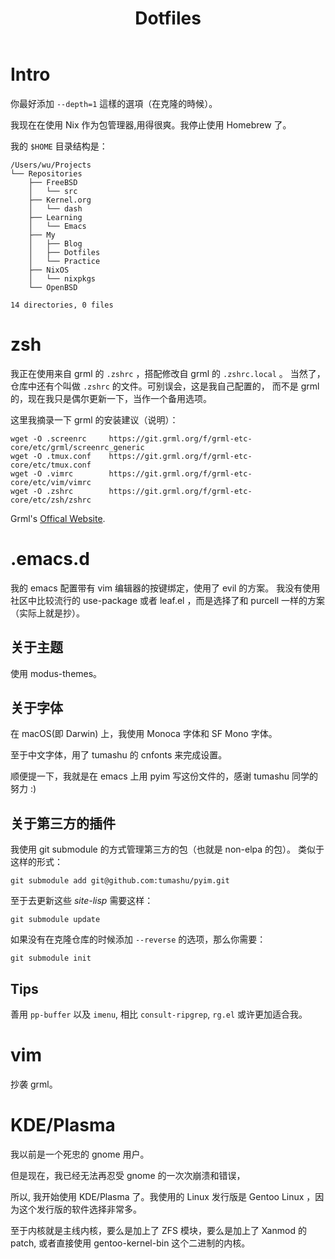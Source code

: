 #+title: Dotfiles

* Intro

你最好添加 =--depth=1= 這樣的選項（在克隆的時候）。

我现在在使用 Nix 作为包管理器,用得很爽。我停止使用 Homebrew 了。

我的 =$HOME= 目录结构是：

#+begin_example
  /Users/wu/Projects
  └── Repositories
      ├── FreeBSD
      │   └── src
      ├── Kernel.org
      │   └── dash
      ├── Learning
      │   └── Emacs
      ├── My
      │   ├── Blog
      │   ├── Dotfiles
      │   └── Practice
      ├── NixOS
      │   └── nixpkgs
      └── OpenBSD

  14 directories, 0 files
#+end_example

* zsh

我正在使用来自 grml 的 =.zshrc= ，搭配修改自 grml 的 =.zshrc.local= 。
当然了，仓库中还有个叫做 =.zshrc= 的文件。可别误会，这是我自己配置的，
而不是 grml 的，现在我只是偶尔更新一下，当作一个备用选项。

这里我摘录一下 grml 的安装建议（说明）：

#+begin_src  shell
  wget -O .screenrc     https://git.grml.org/f/grml-etc-core/etc/grml/screenrc_generic
  wget -O .tmux.conf    https://git.grml.org/f/grml-etc-core/etc/tmux.conf
  wget -O .vimrc        https://git.grml.org/f/grml-etc-core/etc/vim/vimrc
  wget -O .zshrc        https://git.grml.org/f/grml-etc-core/etc/zsh/zshrc
#+end_src

Grml's [[https://grml.org/console][Offical Website]].

* .emacs.d

我的 emacs 配置带有 vim 编辑器的按键绑定，使用了 evil 的方案。
我没有使用社区中比较流行的 use-package 或者 leaf.el ，而是选择了和 purcell 一样的方案 （实际上就是抄）。

** 关于主题

使用 modus-themes。

** 关于字体

在 macOS(即 Darwin) 上，我使用 Monoca 字体和 SF Mono 字体。

至于中文字体，用了 tumashu 的 cnfonts 来完成设置。

顺便提一下，我就是在 emacs 上用 pyim 写这份文件的，感谢 tumashu 同学的努力 :)

** 关于第三方的插件

我使用 git submodule 的方式管理第三方的包（也就是 non-elpa 的包）。
类似于这样的形式：

#+begin_src shell
  git submodule add git@github.com:tumashu/pyim.git
#+end_src

至于去更新这些 /site-lisp/ 需要这样：

#+begin_src shell
  git submodule update
#+end_src

如果没有在克隆仓库的时候添加 =--reverse= 的选项，那么你需要：

#+begin_src shell
  git submodule init
#+end_src

** Tips

善用 =pp-buffer= 以及 =imenu=, 相比 =consult-ripgrep=, =rg.el= 或许更加适合我。

* vim

抄袭 grml。

* KDE/Plasma

我以前是一个死忠的 gnome 用户。

但是现在，我已经无法再忍受 gnome 的一次次崩溃和错误，

所以, 我开始使用 KDE/Plasma 了。我使用的 Linux 发行版是 Gentoo Linux ，因为这个发行版的软件选择非常多。

至于内核就是主线内核，要么是加上了 ZFS 模块，要么是加上了 Xanmod 的 patch, 或者直接使用 gentoo-kernel-bin 这个二进制的内核。
